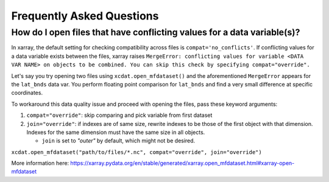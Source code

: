 ==========================
Frequently Asked Questions
==========================

How do I open files that have conflicting values for a data variable(s)?
------------------------------------------------------------------------
In xarray, the default setting for checking compatibility across files is ``compat='no_conflicts'``.
If conflicting values for a data variable exists between the files, xarray raises ``MergeError: conflicting values for variable <DATA VAR NAME> on objects to be combined. You can skip this check by specifying compat="override".``

Let's say you try opening two files using ``xcdat.open_mfdataset()`` and the aforementioned ``MergeError`` appears for the ``lat_bnds`` data var.
You perform floating point comparison for ``lat_bnds`` and find a very small difference at specific coordinates.

To workaround this data quality issue and proceed with opening the files, pass these keyword arguments:

1. ``compat="override"``: skip comparing and pick variable from first dataset
2. ``join="override"``:  if indexes are of same size, rewrite indexes to be those of the first object with that dimension. Indexes for the same dimension must have the same size in all objects.

   - ``join`` is set to `"outer"` by default, which might not be desired.

``xcdat.open_mfdataset("path/to/files/*.nc", compat="override", join="override")``

More information here: https://xarray.pydata.org/en/stable/generated/xarray.open_mfdataset.html#xarray-open-mfdataset